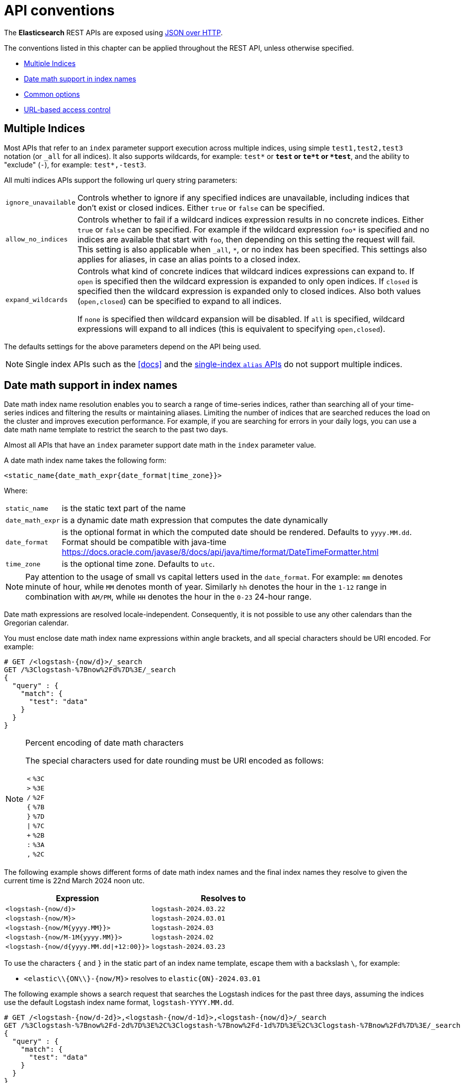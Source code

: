 [[api-conventions]]
= API conventions

The *Elasticsearch* REST APIs are exposed using <<modules-http,JSON over HTTP>>.

The conventions listed in this chapter can be applied throughout the REST
API, unless otherwise specified.

* <<multi-index>>
* <<date-math-index-names>>
* <<common-options>>
* <<url-access-control>>

[[multi-index]]
== Multiple Indices

Most APIs that refer to an `index` parameter support execution across multiple indices,
using simple `test1,test2,test3` notation (or `_all` for all indices). It also
supports wildcards, for example: `test*` or `*test` or `te*t` or `*test*`, and the
ability to "exclude" (`-`), for example: `test*,-test3`.

All multi indices APIs support the following url query string parameters:

[horizontal]
`ignore_unavailable`::

Controls whether to ignore if any specified indices are unavailable, 
including indices that don't exist or closed indices. Either `true` or `false`
can be specified.

`allow_no_indices`::

Controls whether to fail if a wildcard indices expression results in no
concrete indices. Either `true` or `false` can be specified. For example if
the wildcard expression `foo*` is specified and no indices are available that
start with `foo`, then depending on this setting the request will fail. This
setting is also applicable when `_all`, `*`, or no index has been specified. This
settings also applies for aliases, in case an alias points to a closed index.

`expand_wildcards`::

Controls what kind of concrete indices that wildcard indices expressions can expand
to. If `open` is specified then the wildcard expression is expanded to only
open indices. If `closed` is specified then the wildcard expression is
expanded only to closed indices. Also both values (`open,closed`) can be
specified to expand to all indices.
+
If `none` is specified then wildcard expansion will be disabled. If `all`
is specified, wildcard expressions will expand to all indices (this is equivalent
to specifying `open,closed`).

The defaults settings for the above parameters depend on the API being used.

NOTE: Single index APIs such as the <<docs>> and the
<<indices-aliases,single-index `alias` APIs>> do not support multiple indices.

[[date-math-index-names]]
== Date math support in index names

Date math index name resolution enables you to search a range of time-series indices, rather
than searching all of your time-series indices and filtering the results or maintaining aliases.
Limiting the number of indices that are searched reduces the load on the cluster and improves
execution performance. For example, if you are searching for errors in your
daily logs, you can use a date math name template to restrict the search to the past
two days.

Almost all APIs that have an `index` parameter support date math in the `index` parameter
value.

A date math index name takes the following form:

[source,txt]
----------------------------------------------------------------------
<static_name{date_math_expr{date_format|time_zone}}>
----------------------------------------------------------------------

Where:

[horizontal]
`static_name`:: is the static text part of the name
`date_math_expr`:: is a dynamic date math expression that computes the date dynamically
`date_format`:: is the optional format in which the computed date should be rendered. Defaults to `yyyy.MM.dd`. Format should be compatible with java-time https://docs.oracle.com/javase/8/docs/api/java/time/format/DateTimeFormatter.html
`time_zone`:: is the optional time zone. Defaults to `utc`.

NOTE: Pay attention to the usage of small vs capital letters used in the `date_format`. For example:
`mm` denotes minute of hour, while `MM` denotes month of year. Similarly `hh` denotes the hour in the
`1-12` range in combination with `AM/PM`, while `HH` denotes the hour in the `0-23` 24-hour range.

Date math expressions are resolved locale-independent. Consequently, it is not possible to use any other
calendars than the Gregorian calendar.

You must enclose date math index name expressions within angle brackets, and
all special characters should be URI encoded. For example:

[source,js]
----------------------------------------------------------------------
# GET /<logstash-{now/d}>/_search
GET /%3Clogstash-%7Bnow%2Fd%7D%3E/_search
{
  "query" : {
    "match": {
      "test": "data"
    }
  }
}
----------------------------------------------------------------------
// CONSOLE
// TEST[s/^/PUT logstash-2016.09.20\n/]
// TEST[s/now/2016.09.20||/]

[NOTE]
.Percent encoding of date math characters
======================================================
The special characters used for date rounding must be URI encoded as follows:

[horizontal]
`<`:: `%3C`
`>`:: `%3E`
`/`:: `%2F`
`{`:: `%7B`
`}`:: `%7D`
`|`:: `%7C`
`+`:: `%2B`
`:`:: `%3A`
`,`:: `%2C`
======================================================

The following example shows different forms of date math index names and the final index names
they resolve to given the current time is 22nd March 2024 noon utc.

[options="header"]
|======
| Expression                                |Resolves to
| `<logstash-{now/d}>`                      | `logstash-2024.03.22`
| `<logstash-{now/M}>`                      | `logstash-2024.03.01`
| `<logstash-{now/M{yyyy.MM}}>`             | `logstash-2024.03`
| `<logstash-{now/M-1M{yyyy.MM}}>`          | `logstash-2024.02`
| `<logstash-{now/d{yyyy.MM.dd\|+12:00}}>`  | `logstash-2024.03.23`
|======

To use the characters `{` and `}` in the static part of an index name template, escape them
with a backslash `\`, for example:

 * `<elastic\\{ON\\}-{now/M}>` resolves to `elastic{ON}-2024.03.01`

The following example shows a search request that searches the Logstash indices for the past
three days, assuming the indices use the default Logstash index name format,
`logstash-YYYY.MM.dd`.

[source,js]
----------------------------------------------------------------------
# GET /<logstash-{now/d-2d}>,<logstash-{now/d-1d}>,<logstash-{now/d}>/_search
GET /%3Clogstash-%7Bnow%2Fd-2d%7D%3E%2C%3Clogstash-%7Bnow%2Fd-1d%7D%3E%2C%3Clogstash-%7Bnow%2Fd%7D%3E/_search
{
  "query" : {
    "match": {
      "test": "data"
    }
  }
}
----------------------------------------------------------------------
// CONSOLE
// TEST[s/^/PUT logstash-2016.09.20\nPUT logstash-2016.09.19\nPUT logstash-2016.09.18\n/]
// TEST[s/now/2016.09.20||/]

[[common-options]]
== Common options

The following options can be applied to all of the REST APIs.

[float]
=== Pretty Results

When appending `?pretty=true` to any request made, the JSON returned
will be pretty formatted (use it for debugging only!). Another option is
to set `?format=yaml` which will cause the result to be returned in the
(sometimes) more readable yaml format.


[float]
=== Human readable output

Statistics are returned in a format suitable for humans
(e.g. `"exists_time": "1h"` or `"size": "1kb"`) and for computers
(e.g. `"exists_time_in_millis": 3600000` or `"size_in_bytes": 1024`).
The human readable values can be turned off by adding `?human=false`
to the query string. This makes sense when the stats results are
being consumed by a monitoring tool, rather than intended for human
consumption.  The default for the `human` flag is
`false`.

[[date-math]]
[float]
=== Date Math

Most parameters which accept a formatted date value -- such as `gt` and `lt`
in <<query-dsl-range-query,`range` queries>>, or `from` and `to`
in <<search-aggregations-bucket-daterange-aggregation,`daterange`
aggregations>> -- understand date maths.

The expression starts with an anchor date, which can either be `now`, or a
date string ending with `||`. This anchor date can optionally be followed by
one or more maths expressions:

* `+1h`: Add one hour
* `-1d`: Subtract one day
* `/d`: Round down to the nearest day

The supported time units differ from those supported by <<time-units, time units>> for durations.
The supported units are:

[horizontal]
`y`:: Years
`M`:: Months
`w`:: Weeks
`d`:: Days
`h`:: Hours
`H`:: Hours
`m`:: Minutes
`s`:: Seconds

Assuming `now` is `2001-01-01 12:00:00`, some examples are:

[horizontal]
`now+1h`:: `now` in milliseconds plus one hour. Resolves to: `2001-01-01 13:00:00`
`now-1h`:: `now` in milliseconds minus one hour. Resolves to: `2001-01-01 11:00:00`
`now-1h/d`:: `now` in milliseconds minus one hour, rounded down to UTC 00:00. Resolves to: `2001-01-01 00:00:00`
 `2001.02.01\|\|+1M/d`:: `2001-02-01` in milliseconds plus one month. Resolves to: `2001-03-01 00:00:00`

[float]
[[common-options-response-filtering]]
=== Response Filtering

All REST APIs accept a `filter_path` parameter that can be used to reduce
the response returned by Elasticsearch. This parameter takes a comma
separated list of filters expressed with the dot notation:

[source,js]
--------------------------------------------------
GET /_search?q=elasticsearch&filter_path=took,hits.hits._id,hits.hits._score
--------------------------------------------------
// CONSOLE
// TEST[setup:twitter]

Responds:

[source,js]
--------------------------------------------------
{
  "took" : 3,
  "hits" : {
    "hits" : [
      {
        "_id" : "0",
        "_score" : 1.6375021
      }
    ]
  }
}
--------------------------------------------------
// TESTRESPONSE[s/"took" : 3/"took" : $body.took/]
// TESTRESPONSE[s/1.6375021/$body.hits.hits.0._score/]

It also supports the `*` wildcard character to match any field or part
of a field's name:

[source,sh]
--------------------------------------------------
GET /_cluster/state?filter_path=metadata.indices.*.stat*
--------------------------------------------------
// CONSOLE
// TEST[s/^/PUT twitter\n/]

Responds:

[source,sh]
--------------------------------------------------
{
  "metadata" : {
    "indices" : {
      "twitter": {"state": "open"}
    }
  }
}
--------------------------------------------------
// TESTRESPONSE

And the `**` wildcard can be used to include fields without knowing the
exact path of the field. For example, we can return the Lucene version
of every segment with this request:

[source,js]
--------------------------------------------------
GET /_cluster/state?filter_path=routing_table.indices.**.state
--------------------------------------------------
// CONSOLE
// TEST[s/^/PUT twitter\n/]

Responds:

[source,js]
--------------------------------------------------
{
  "routing_table": {
    "indices": {
      "twitter": {
        "shards": {
          "0": [{"state": "STARTED"}, {"state": "UNASSIGNED"}]
        }
      }
    }
  }
}
--------------------------------------------------
// TESTRESPONSE

It is also possible to exclude one or more fields by prefixing the filter with the char `-`:

[source,js]
--------------------------------------------------
GET /_count?filter_path=-_shards
--------------------------------------------------
// CONSOLE
// TEST[setup:twitter]

Responds:

[source,js]
--------------------------------------------------
{
  "count" : 5
}
--------------------------------------------------
// TESTRESPONSE

And for more control, both inclusive and exclusive filters can be combined in the same expression. In
this case, the exclusive filters will be applied first and the result will be filtered again using the
inclusive filters:

[source,js]
--------------------------------------------------
GET /_cluster/state?filter_path=metadata.indices.*.state,-metadata.indices.logstash-*
--------------------------------------------------
// CONSOLE
// TEST[s/^/PUT index-1\nPUT index-2\nPUT index-3\nPUT logstash-2016.01\n/]

Responds:

[source,js]
--------------------------------------------------
{
  "metadata" : {
    "indices" : {
      "index-1" : {"state" : "open"},
      "index-2" : {"state" : "open"},
      "index-3" : {"state" : "open"}
    }
  }
}
--------------------------------------------------
// TESTRESPONSE

Note that Elasticsearch sometimes returns directly the raw value of a field,
like the `_source` field. If you want to filter `_source` fields, you should
consider combining the already existing `_source` parameter (see
<<get-source-filtering,Get API>> for more details) with the `filter_path`
parameter like this:

[source,js]
--------------------------------------------------
POST /library/book?refresh
{"title": "Book #1", "rating": 200.1}
POST /library/book?refresh
{"title": "Book #2", "rating": 1.7}
POST /library/book?refresh
{"title": "Book #3", "rating": 0.1}
GET /_search?filter_path=hits.hits._source&_source=title&sort=rating:desc
--------------------------------------------------
// CONSOLE

[source,js]
--------------------------------------------------
{
  "hits" : {
    "hits" : [ {
      "_source":{"title":"Book #1"}
    }, {
      "_source":{"title":"Book #2"}
    }, {
      "_source":{"title":"Book #3"}
    } ]
  }
}
--------------------------------------------------
// TESTRESPONSE


[float]
=== Flat Settings

The `flat_settings` flag affects rendering of the lists of settings. When the 
`flat_settings` flag is `true`, settings are returned in a flat format:

[source,js]
--------------------------------------------------
GET twitter/_settings?flat_settings=true
--------------------------------------------------
// CONSOLE
// TEST[setup:twitter]

Returns:

[source,js]
--------------------------------------------------
{
  "twitter" : {
    "settings": {
      "index.number_of_replicas": "1",
      "index.number_of_shards": "1",
      "index.creation_date": "1474389951325",
      "index.uuid": "n6gzFZTgS664GUfx0Xrpjw",
      "index.version.created": ...,
      "index.provided_name" : "twitter"
    }
  }
}
--------------------------------------------------
// TESTRESPONSE[s/1474389951325/$body.twitter.settings.index\\\\.creation_date/]
// TESTRESPONSE[s/n6gzFZTgS664GUfx0Xrpjw/$body.twitter.settings.index\\\\.uuid/]
// TESTRESPONSE[s/"index.version.created": \.\.\./"index.version.created": $body.twitter.settings.index\\\\.version\\\\.created/]

When the `flat_settings` flag is `false`, settings are returned in a more
human readable structured format:

[source,js]
--------------------------------------------------
GET twitter/_settings?flat_settings=false
--------------------------------------------------
// CONSOLE
// TEST[setup:twitter]

Returns:

[source,js]
--------------------------------------------------
{
  "twitter" : {
    "settings" : {
      "index" : {
        "number_of_replicas": "1",
        "number_of_shards": "1",
        "creation_date": "1474389951325",
        "uuid": "n6gzFZTgS664GUfx0Xrpjw",
        "version": {
          "created": ...
        },
        "provided_name" : "twitter"
      }
    }
  }
}
--------------------------------------------------
// TESTRESPONSE[s/1474389951325/$body.twitter.settings.index.creation_date/]
// TESTRESPONSE[s/n6gzFZTgS664GUfx0Xrpjw/$body.twitter.settings.index.uuid/]
// TESTRESPONSE[s/"created": \.\.\./"created": $body.twitter.settings.index.version.created/]

By default `flat_settings` is set to `false`.

[float]
=== Parameters

Rest parameters (when using HTTP, map to HTTP URL parameters) follow the
convention of using underscore casing.

[float]
=== Boolean Values

All REST API parameters (both request parameters and JSON body) support
providing boolean "false" as the value `false` and boolean "true" as the
value `true`. All other values will raise an error.

[float]
=== Number Values

All REST APIs support providing numbered parameters as `string` on top
of supporting the native JSON number types.

[[time-units]]
[float]
=== Time units

Whenever durations need to be specified, e.g. for a `timeout` parameter, the duration must specify
the unit, like `2d` for 2 days.  The supported units are:

[horizontal]
`d`::       Days
`h`::       Hours
`m`::       Minutes
`s`::       Seconds
`ms`::      Milliseconds
`micros`::  Microseconds
`nanos`::   Nanoseconds

[[byte-units]]
[float]
=== Byte size units

Whenever the byte size of data needs to be specified, e.g. when setting a buffer size
parameter, the value must specify the unit, like `10kb` for 10 kilobytes. Note that
these units use powers of 1024, so `1kb` means 1024 bytes. The supported units are:

[horizontal]
`b`::   Bytes
`kb`::  Kilobytes
`mb`::  Megabytes
`gb`::  Gigabytes
`tb`::  Terabytes
`pb`::  Petabytes

[[size-units]]
[float]
=== Unit-less quantities

Unit-less quantities means that they don't have a "unit" like "bytes" or "Hertz" or "meter" or "long tonne".

If one of these quantities is large we'll print it out like 10m for 10,000,000 or 7k for 7,000. We'll still print 87
when we mean 87 though. These are the supported multipliers:

[horizontal]
`k`::  Kilo
`m`::  Mega
`g`::  Giga
`t`::  Tera
`p`::  Peta

[[distance-units]]
[float]
=== Distance Units

Wherever distances need to be specified, such as the `distance` parameter in
the <<query-dsl-geo-distance-query>>), the default unit is meters if none is specified.
Distances can be specified in other units, such as `"1km"` or
`"2mi"` (2 miles).

The full list of units is listed below:

[horizontal]
Mile::          `mi` or `miles`
Yard::          `yd` or `yards`
Feet::          `ft` or `feet`
Inch::          `in` or `inch`
Kilometer::     `km` or `kilometers`
Meter::         `m` or `meters`
Centimeter::    `cm` or `centimeters`
Millimeter::    `mm` or `millimeters`
Nautical mile:: `NM`, `nmi`, or `nauticalmiles`

[[fuzziness]]
[float]
=== Fuzziness

Some queries and APIs support parameters to allow inexact _fuzzy_ matching,
using the `fuzziness` parameter.

When querying `text` or `keyword` fields, `fuzziness` is interpreted as a
http://en.wikipedia.org/wiki/Levenshtein_distance[Levenshtein Edit Distance]
-- the number of one character changes that need to be made to one string to
make it the same as another string.

The `fuzziness` parameter can be specified as:

[horizontal]
`0`, `1`, `2`::

The maximum allowed Levenshtein Edit Distance (or number of edits)

`AUTO`::
+
--
Generates an edit distance based on the length of the term.
Low and high distance arguments may be optionally provided `AUTO:[low],[high]`. If not specified,
the default values are 3 and 6, equivalent to `AUTO:3,6` that make for lengths:

`0..2`:: Must match exactly
`3..5`:: One edit allowed
`>5`:: Two edits allowed

`AUTO` should generally be the preferred value for `fuzziness`.
--

[float]
[[common-options-error-options]]
=== Enabling stack traces

By default when a request returns an error Elasticsearch doesn't include the
stack trace of the error. You can enable that behavior by setting the
`error_trace` url parameter to `true`. For example, by default when you send an
invalid `size` parameter to the `_search` API:

[source,js]
----------------------------------------------------------------------
POST /twitter/_search?size=surprise_me
----------------------------------------------------------------------
// CONSOLE
// TEST[s/surprise_me/surprise_me&error_trace=false/ catch:bad_request]
// Since the test system sends error_trace=true by default we have to override

The response looks like:

[source,js]
----------------------------------------------------------------------
{
  "error" : {
    "root_cause" : [
      {
        "type" : "illegal_argument_exception",
        "reason" : "Failed to parse int parameter [size] with value [surprise_me]"
      }
    ],
    "type" : "illegal_argument_exception",
    "reason" : "Failed to parse int parameter [size] with value [surprise_me]",
    "caused_by" : {
      "type" : "number_format_exception",
      "reason" : "For input string: \"surprise_me\""
    }
  },
  "status" : 400
}
----------------------------------------------------------------------
// TESTRESPONSE

But if you set `error_trace=true`:

[source,js]
----------------------------------------------------------------------
POST /twitter/_search?size=surprise_me&error_trace=true
----------------------------------------------------------------------
// CONSOLE
// TEST[catch:bad_request]

The response looks like:

[source,js]
----------------------------------------------------------------------
{
  "error": {
    "root_cause": [
      {
        "type": "illegal_argument_exception",
        "reason": "Failed to parse int parameter [size] with value [surprise_me]",
        "stack_trace": "Failed to parse int parameter [size] with value [surprise_me]]; nested: IllegalArgumentException..."
      }
    ],
    "type": "illegal_argument_exception",
    "reason": "Failed to parse int parameter [size] with value [surprise_me]",
    "stack_trace": "java.lang.IllegalArgumentException: Failed to parse int parameter [size] with value [surprise_me]\n    at org.elasticsearch.rest.RestRequest.paramAsInt(RestRequest.java:175)...",
    "caused_by": {
      "type": "number_format_exception",
      "reason": "For input string: \"surprise_me\"",
      "stack_trace": "java.lang.NumberFormatException: For input string: \"surprise_me\"\n    at java.lang.NumberFormatException.forInputString(NumberFormatException.java:65)..."
    }
  },
  "status": 400
}
----------------------------------------------------------------------
// TESTRESPONSE[s/"stack_trace": "Failed to parse int parameter.+\.\.\."/"stack_trace": $body.error.root_cause.0.stack_trace/]
// TESTRESPONSE[s/"stack_trace": "java.lang.IllegalArgum.+\.\.\."/"stack_trace": $body.error.stack_trace/]
// TESTRESPONSE[s/"stack_trace": "java.lang.Number.+\.\.\."/"stack_trace": $body.error.caused_by.stack_trace/]

[float]
=== Request body in query string

For libraries that don't accept a request body for non-POST requests,
you can pass the request body as the `source` query string parameter
instead. When using this method, the `source_content_type` parameter
should also be passed with a media type value that indicates the format
of the source, such as `application/json`.

[float]
=== Content-Type Requirements

The type of the content sent in a request body must be specified using
the `Content-Type` header. The value of this header must map to one of
the supported formats that the API supports. Most APIs support JSON,
YAML, CBOR, and SMILE. The bulk and multi-search APIs support NDJSON,
JSON, and SMILE; other types will result in an error response.

Additionally, when using the `source` query string parameter, the
content type must be specified using the `source_content_type` query
string parameter.

[[url-access-control]]
== URL-based access control

Many users use a proxy with URL-based access control to secure access to
Elasticsearch indices. For <<search-multi-search,multi-search>>,
<<docs-multi-get,multi-get>>, and <<docs-bulk,bulk>> requests, the user has
the choice of specifying an index in the URL and on each individual request
within the request body. This can make URL-based access control challenging.

To prevent the user from overriding the index which has been specified in the
URL, add this setting to the `elasticsearch.yml` file:

    rest.action.multi.allow_explicit_index: false

The default value is `true`, but when set to `false`, Elasticsearch will
reject requests that have an explicit index specified in the request body.
